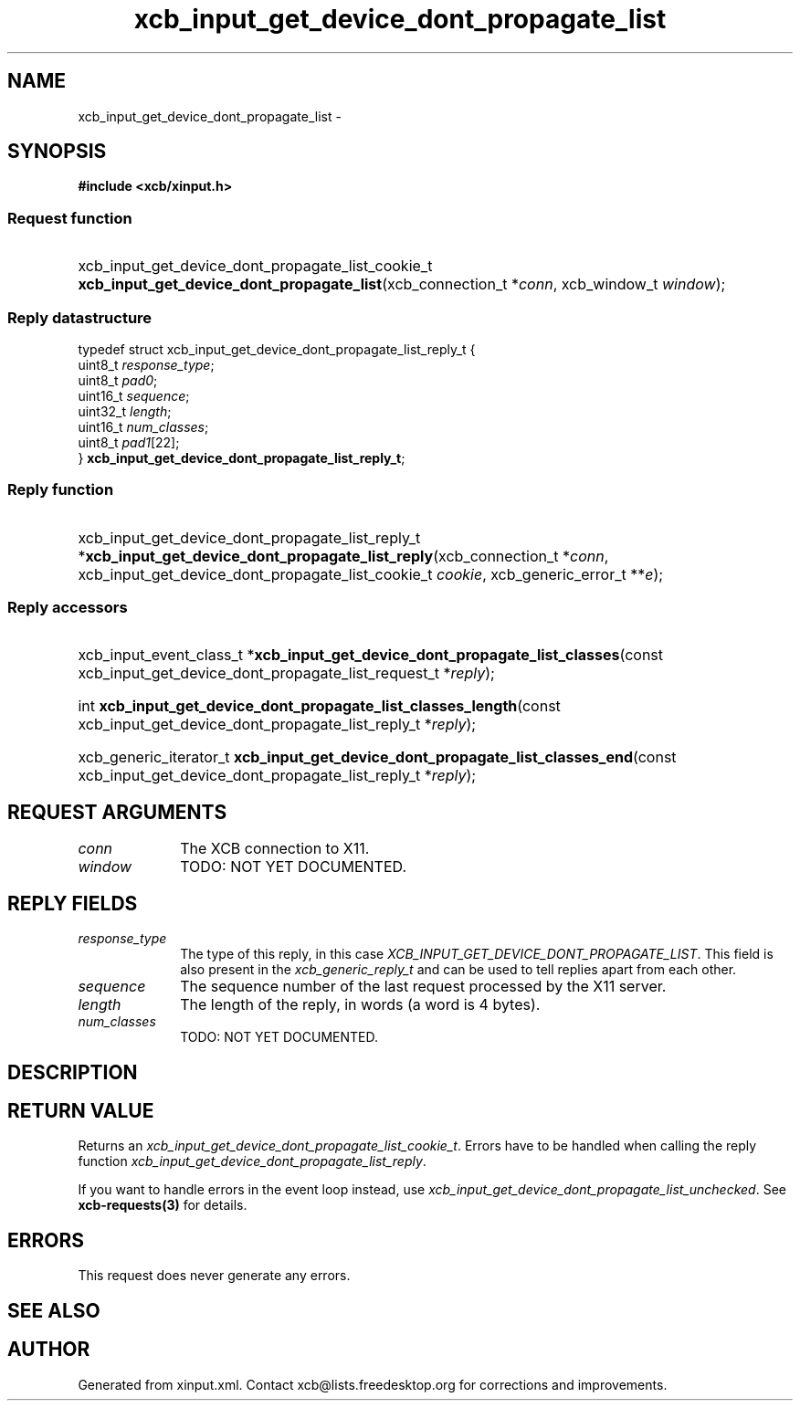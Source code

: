.TH xcb_input_get_device_dont_propagate_list 3  2013-12-11 "XCB" "XCB Requests"
.ad l
.SH NAME
xcb_input_get_device_dont_propagate_list \- 
.SH SYNOPSIS
.hy 0
.B #include <xcb/xinput.h>
.SS Request function
.HP
xcb_input_get_device_dont_propagate_list_cookie_t \fBxcb_input_get_device_dont_propagate_list\fP(xcb_connection_t\ *\fIconn\fP, xcb_window_t\ \fIwindow\fP);
.PP
.SS Reply datastructure
.nf
.sp
typedef struct xcb_input_get_device_dont_propagate_list_reply_t {
    uint8_t  \fIresponse_type\fP;
    uint8_t  \fIpad0\fP;
    uint16_t \fIsequence\fP;
    uint32_t \fIlength\fP;
    uint16_t \fInum_classes\fP;
    uint8_t  \fIpad1\fP[22];
} \fBxcb_input_get_device_dont_propagate_list_reply_t\fP;
.fi
.SS Reply function
.HP
xcb_input_get_device_dont_propagate_list_reply_t *\fBxcb_input_get_device_dont_propagate_list_reply\fP(xcb_connection_t\ *\fIconn\fP, xcb_input_get_device_dont_propagate_list_cookie_t\ \fIcookie\fP, xcb_generic_error_t\ **\fIe\fP);
.SS Reply accessors
.HP
xcb_input_event_class_t *\fBxcb_input_get_device_dont_propagate_list_classes\fP(const xcb_input_get_device_dont_propagate_list_request_t *\fIreply\fP);
.HP
int \fBxcb_input_get_device_dont_propagate_list_classes_length\fP(const xcb_input_get_device_dont_propagate_list_reply_t *\fIreply\fP);
.HP
xcb_generic_iterator_t \fBxcb_input_get_device_dont_propagate_list_classes_end\fP(const xcb_input_get_device_dont_propagate_list_reply_t *\fIreply\fP);
.br
.hy 1
.SH REQUEST ARGUMENTS
.IP \fIconn\fP 1i
The XCB connection to X11.
.IP \fIwindow\fP 1i
TODO: NOT YET DOCUMENTED.
.SH REPLY FIELDS
.IP \fIresponse_type\fP 1i
The type of this reply, in this case \fIXCB_INPUT_GET_DEVICE_DONT_PROPAGATE_LIST\fP. This field is also present in the \fIxcb_generic_reply_t\fP and can be used to tell replies apart from each other.
.IP \fIsequence\fP 1i
The sequence number of the last request processed by the X11 server.
.IP \fIlength\fP 1i
The length of the reply, in words (a word is 4 bytes).
.IP \fInum_classes\fP 1i
TODO: NOT YET DOCUMENTED.
.SH DESCRIPTION
.SH RETURN VALUE
Returns an \fIxcb_input_get_device_dont_propagate_list_cookie_t\fP. Errors have to be handled when calling the reply function \fIxcb_input_get_device_dont_propagate_list_reply\fP.

If you want to handle errors in the event loop instead, use \fIxcb_input_get_device_dont_propagate_list_unchecked\fP. See \fBxcb-requests(3)\fP for details.
.SH ERRORS
This request does never generate any errors.
.SH SEE ALSO
.SH AUTHOR
Generated from xinput.xml. Contact xcb@lists.freedesktop.org for corrections and improvements.
